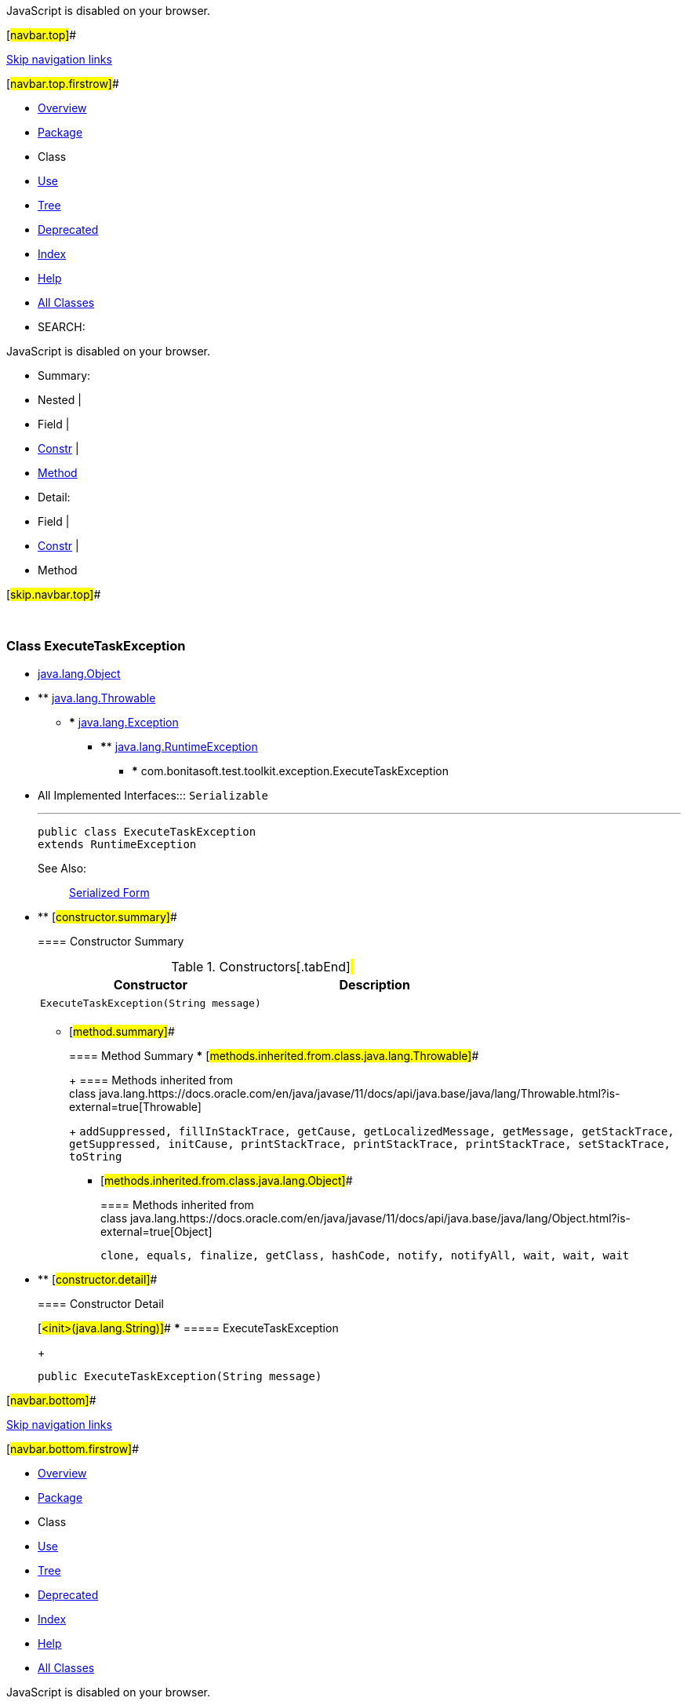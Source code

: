 JavaScript is disabled on your browser.

[#navbar.top]##

link:#skip.navbar.top[Skip navigation links]

[#navbar.top.firstrow]##

* link:../../../../../index.html[Overview]
* link:package-summary.html[Package]
* Class
* link:class-use/ExecuteTaskException.html[Use]
* link:package-tree.html[Tree]
* link:../../../../../deprecated-list.html[Deprecated]
* link:../../../../../index-all.html[Index]
* link:../../../../../help-doc.html[Help]

* link:../../../../../allclasses.html[All Classes]

* SEARCH:

JavaScript is disabled on your browser.

* Summary: 
* Nested | 
* Field | 
* link:#constructor.summary[Constr] | 
* link:#method.summary[Method]

* Detail: 
* Field | 
* link:#constructor.detail[Constr] | 
* Method

[#skip.navbar.top]##

 

[.packageLabelInType]#Package# link:package-summary.html[com.bonitasoft.test.toolkit.exception]

=== Class ExecuteTaskException

* https://docs.oracle.com/en/java/javase/11/docs/api/java.base/java/lang/Object.html?is-external=true[java.lang.Object]
* ** https://docs.oracle.com/en/java/javase/11/docs/api/java.base/java/lang/Throwable.html?is-external=true[java.lang.Throwable]
** *** https://docs.oracle.com/en/java/javase/11/docs/api/java.base/java/lang/Exception.html?is-external=true[java.lang.Exception]
*** **** https://docs.oracle.com/en/java/javase/11/docs/api/java.base/java/lang/RuntimeException.html?is-external=true[java.lang.RuntimeException]
**** ***** com.bonitasoft.test.toolkit.exception.ExecuteTaskException

* All Implemented Interfaces:::
  `Serializable`
+

'''''
+
....
public class ExecuteTaskException
extends RuntimeException
....
+
[.seeLabel]#See Also:#::
  link:../../../../../serialized-form.html#com.bonitasoft.test.toolkit.exception.ExecuteTaskException[Serialized Form]

* ** [#constructor.summary]##
+
==== Constructor Summary
+
.Constructors[.tabEnd]# #
[cols=",",options="header",]
|==========================================
|Constructor |Description
|`ExecuteTaskException​(String message)` | 
|==========================================
+
** [#method.summary]##
+
==== Method Summary
*** [#methods.inherited.from.class.java.lang.Throwable]##
+
==== Methods inherited from class java.lang.https://docs.oracle.com/en/java/javase/11/docs/api/java.base/java/lang/Throwable.html?is-external=true[Throwable]
+
`addSuppressed, fillInStackTrace, getCause, getLocalizedMessage, getMessage, getStackTrace, getSuppressed, initCause, printStackTrace, printStackTrace, printStackTrace, setStackTrace, toString`
*** [#methods.inherited.from.class.java.lang.Object]##
+
==== Methods inherited from class java.lang.https://docs.oracle.com/en/java/javase/11/docs/api/java.base/java/lang/Object.html?is-external=true[Object]
+
`clone, equals, finalize, getClass, hashCode, notify, notifyAll, wait, wait, wait`

* ** [#constructor.detail]##
+
==== Constructor Detail
+
[#<init>(java.lang.String)]##
*** ===== ExecuteTaskException
+
....
public ExecuteTaskException​(String message)
....

[#navbar.bottom]##

link:#skip.navbar.bottom[Skip navigation links]

[#navbar.bottom.firstrow]##

* link:../../../../../index.html[Overview]
* link:package-summary.html[Package]
* Class
* link:class-use/ExecuteTaskException.html[Use]
* link:package-tree.html[Tree]
* link:../../../../../deprecated-list.html[Deprecated]
* link:../../../../../index-all.html[Index]
* link:../../../../../help-doc.html[Help]

* link:../../../../../allclasses.html[All Classes]

JavaScript is disabled on your browser.

* Summary: 
* Nested | 
* Field | 
* link:#constructor.summary[Constr] | 
* link:#method.summary[Method]

* Detail: 
* Field | 
* link:#constructor.detail[Constr] | 
* Method

[#skip.navbar.bottom]##

[.small]#Copyright © 2022. All rights reserved.#
